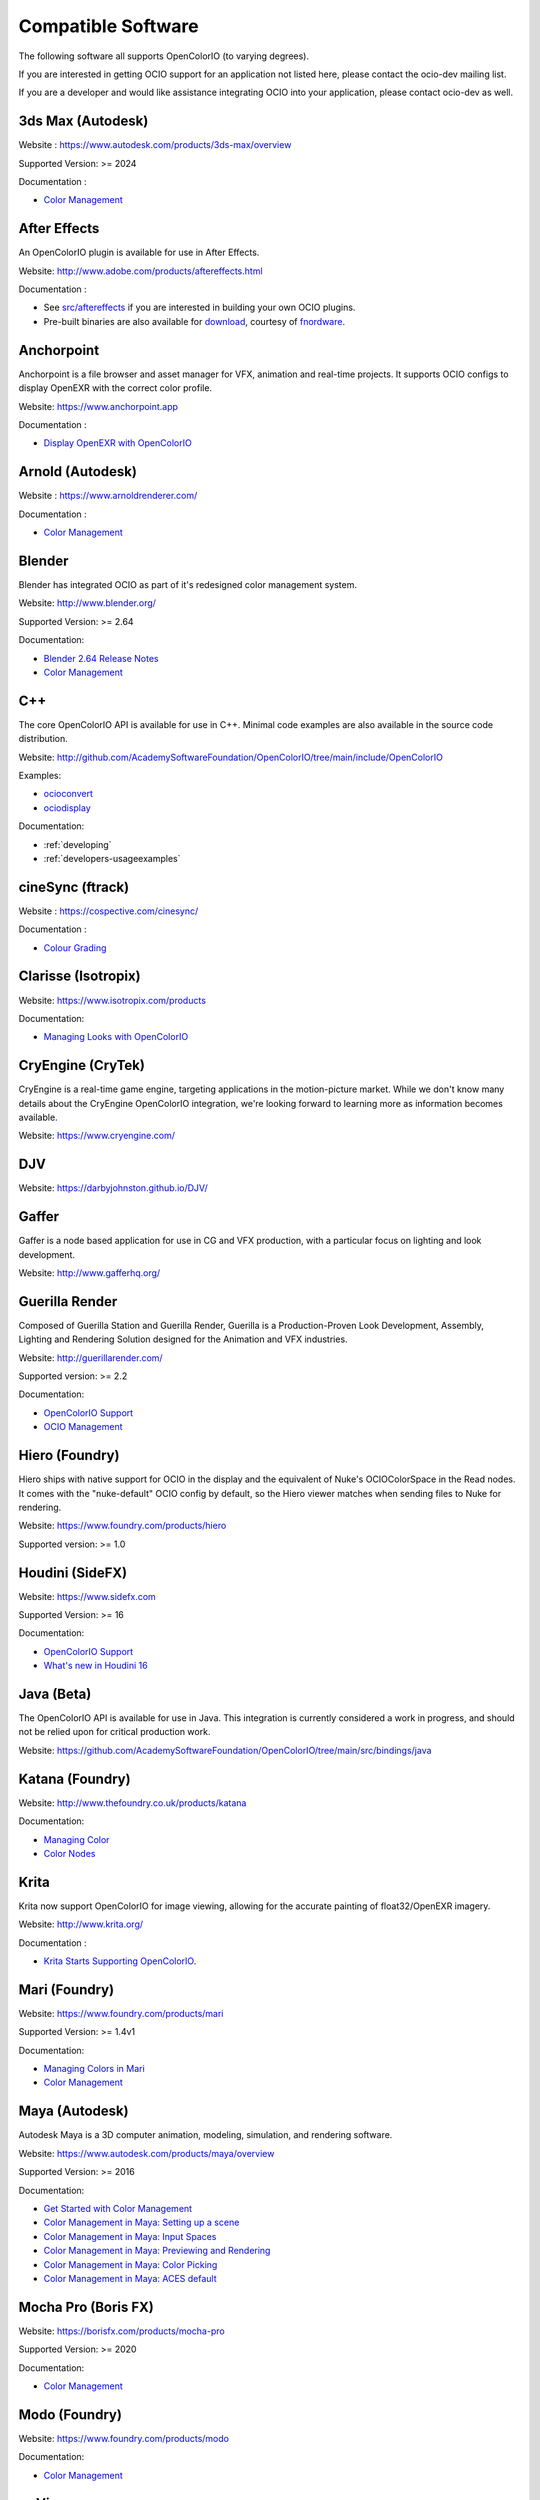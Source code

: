 ..
  SPDX-License-Identifier: CC-BY-4.0
  Copyright Contributors to the OpenColorIO Project.

.. _compatiblesoftware:

Compatible Software
===================

The following software all supports OpenColorIO (to varying degrees).

If you are interested in getting OCIO support for an application not listed
here, please contact the ocio-dev mailing list.

If you are a developer and would like assistance integrating OCIO into your
application, please contact ocio-dev as well.


3ds Max (Autodesk)
******************

Website : `<https://www.autodesk.com/products/3ds-max/overview>`__

Supported Version: >= 2024

Documentation :

- `Color Management <https://help.autodesk.com/view/3DSMAX/2024/ENU/?guid=GUID-AF6FB34D-5453-4AE2-A987-388A4BB5AAFD>`__


After Effects
*************

An OpenColorIO plugin is available for use in After Effects.

Website: `<http://www.adobe.com/products/aftereffects.html>`__

Documentation :

- See `src/aftereffects <http://github.com/AcademySoftwareFoundation/OpenColorIO/tree/main/src/aftereffects>`__ if you are interested in building your own OCIO plugins.

- Pre-built binaries are also available for `download <http://fnordware.blogspot.com/2012/05/opencolorio-for-after-effects.html>`__, courtesy of `fnordware <http://www.fnordware.com>`__.


Anchorpoint
***********

Anchorpoint is a file browser and asset manager for VFX, animation and real-time projects. It supports OCIO configs to display OpenEXR with the correct color profile.

Website: `<https://www.anchorpoint.app>`__

Documentation :

- `Display OpenEXR with OpenColorIO <https://www.anchorpoint.app/features/color-management>`__


Arnold (Autodesk)
*****************

Website : `<https://www.arnoldrenderer.com/>`__

Documentation :

- `Color Management <https://docs.arnoldrenderer.com/display/A5AFMUG/Color+Management>`__


Blender
*******

Blender has integrated OCIO as part of it's redesigned color management system.

Website: `<http://www.blender.org/>`__

Supported Version: >= 2.64

Documentation:

- `Blender 2.64 Release Notes <https://archive.blender.org/wiki/index.php/Dev:Ref/Release_Notes/2.64/>`__

- `Color Management <https://archive.blender.org/wiki/index.php/Dev:Ref/Release_Notes/2.64/Color_Management/>`__



C++
***

The core OpenColorIO API is available for use in C++. Minimal code examples are also available in the source code distribution. 

Website: `<http://github.com/AcademySoftwareFoundation/OpenColorIO/tree/main/include/OpenColorIO>`__

Examples:

- `ocioconvert <https://github.com/AcademySoftwareFoundation/OpenColorIO/tree/main/src/apps/ocioconvert>`__

- `ociodisplay <https://github.com/AcademySoftwareFoundation/OpenColorIO/tree/main/src/apps/ociodisplay>`__

Documentation:

- :ref:`developing`

- :ref:`developers-usageexamples`


cineSync (ftrack)
*********************

Website : `<https://cospective.com/cinesync/>`__

Documentation :

- `Colour Grading <https://www.cinesync.com/manual/latest/Colour_Grading.html>`__


Clarisse (Isotropix)
********************

Website: `<https://www.isotropix.com/products>`__

Documentation:

- `Managing Looks with OpenColorIO <https://www.isotropix.com/learn/tutorials/managing-looks-with-opencolorio-ocio>`__


CryEngine (CryTek)
*******************

CryEngine is a real-time game engine, targeting applications in the motion-picture market. While we don't know many details about the CryEngine OpenColorIO integration, we're looking forward to learning more as information becomes available.

Website: `<https://www.cryengine.com/>`__


DJV
***

Website: `<https://darbyjohnston.github.io/DJV/>`__


Gaffer
******

Gaffer is a node based application for use in CG and VFX production, with a particular focus on lighting and look development.

Website: `<http://www.gafferhq.org/>`__


Guerilla Render
***************

Composed of Guerilla Station and Guerilla Render, Guerilla is a Production-Proven Look Development, Assembly, Lighting and Rendering Solution designed for the Animation and VFX industries.

Website: `<http://guerillarender.com/>`__

Supported version: >= 2.2

Documentation:


- `OpenColorIO Support <http://guerillarender.com/doc/2.2/TD%20Guide_Technical%20Notes_OpenColorIO.html>`__

- `OCIO Management <http://guerillarender.com/?p=424>`__


Hiero (Foundry)
***************

Hiero ships with native support for OCIO in the display and the equivalent of Nuke's OCIOColorSpace in the Read nodes. It comes with the "nuke-default" OCIO config by default, so the Hiero viewer
matches when sending files to Nuke for rendering.

Website: `<https://www.foundry.com/products/hiero>`__

Supported version: >= 1.0


Houdini (SideFX)
****************

Website: `<https://www.sidefx.com>`__

Supported Version: >= 16

Documentation:


- `OpenColorIO Support <https://www.sidefx.com/docs/houdini/io/ocio.html>`__

- `What's new in Houdini 16 <https://www.sidefx.com/filmtv/whats-new-h16/>`__


Java (Beta)
***********

The OpenColorIO API is available for use in Java. This integration is currently considered a work in progress, and should not be relied upon for critical production work.

Website: `<https://github.com/AcademySoftwareFoundation/OpenColorIO/tree/main/src/bindings/java>`__


Katana (Foundry)
****************

Website: `<http://www.thefoundry.co.uk/products/katana>`__

Documentation:

- `Managing Color <https://learn.foundry.com/katana/Content/ug/rendering_scene/managing_color.html>`__

- `Color Nodes <https://learn.foundry.com/katana/Content/rg/color_2d.html>`__


Krita
*****

Krita now support OpenColorIO for image viewing, allowing for the accurate painting of float32/OpenEXR imagery.

Website: `<http://www.krita.org/>`__

Documentation :

- `Krita Starts Supporting OpenColorIO <https://krita.org/en/item/krita-starts-supporting-opencolorio/>`__.


Mari (Foundry)
**************

Website: `<https://www.foundry.com/products/mari>`__

Supported Version: >= 1.4v1

Documentation:

- `Managing Colors in Mari <https://learn.foundry.com/mari/4.0/Content/user_guide/managing_colors/anaging_colors_in_mari.html>`__

- `Color Management <https://learn.foundry.com/mari/4.0/Content/user_guide/managing_colors/color_management.html>`__


Maya (Autodesk)
***************

Autodesk Maya is a 3D computer animation, modeling, simulation, and rendering software.

Website: `<https://www.autodesk.com/products/maya/overview>`__

Supported Version: >= 2016

Documentation:

- `Get Started with Color Management <https://help.autodesk.com/view/MAYAUL/2024/ENU/?guid=GUID-B260195C-A0FE-4F51-9EA2-099B61B7725A>`__

- `Color Management in Maya: Setting up a scene <https://youtu.be/bVYg8ZyljLs>`__

- `Color Management in Maya: Input Spaces <https://youtu.be/biGWwdqaimY>`__

- `Color Management in Maya: Previewing and Rendering <https://youtu.be/Pvxqc5NC_b4>`__

- `Color Management in Maya: Color Picking <https://youtu.be/mgKHMrJ8DIY>`__

- `Color Management in Maya: ACES default <https://youtu.be/FODVxXOIrvM>`__


Mocha Pro (Boris FX)
********************

Website: `<https://borisfx.com/products/mocha-pro>`__

Supported Version: >= 2020

Documentation: 

- `Color Management <https://borisfx.com/videos/opencolorio-mocha-pro-2020/>`__


Modo (Foundry)
**************

Website: `<https://www.foundry.com/products/modo>`__

Documentation:

- `Color Management <https://learn.foundry.com/modo/content/help/pages/rendering/color_management.html>`__


mrViewer
********

mrViewer is a professional flipbook player, hdri viewer and video/audio playback tool. It supports OCIO input color spaces in images as well as display/view color spaces.

Website: `<https://mrviewer.sourceforge.io>`__

Documentation:

- `mrViewer Features <https://mrviewer.sourceforge.io/features.html>`__


Natron
******

Natron is an open source 2D compositor that ships with native support for OCIO. Standard configs are included however users can also point to custom configs in the color management section of the user preferences.

Website : `<https://natrongithub.github.io/>`__

Documentation :

- `Color Nodes <https://natron.readthedocs.io/en/rb-2.3/_groupColor.html>`__


Nuke (Foundry)
**************

Nuke ships with native support for OpenColorIO. There is also an available `"nuke-default" OCIO config <https://github.com/imageworks/OpenColorIO-Configs/tree/master/nuke-default>`__, which matches the built-in Nuke color processing. This profile is useful for those who want to mirror the native Nuke color processing in other applications (the underlying equations are also provided as python code in the config as well).

Website : `<https://www.foundry.com/products/nuke>`__

Supported Version: >= 6.3v7

Documentation:

- `OCIO Color Management <https://learn.foundry.com/nuke/content/comp_environment/configuring_nuke/using_ocio_config_files.html>`__

- `Color Nodes <https://learn.foundry.com/nuke/content/reference_guide/color_nodes/color_nodes.html>`__


OpenImageIO
***********

OIIO's C++ and Python bindings include several methods for applying color transforms to whole images, notably functions in the ImageBufAlgo namespace including **colorconvert()**, **ociolook()**, **ociodisplay()**, **ociofiletransform()**. These are also available as part of the *oiiotool* command line utility (--colorconvert, --ociolook, --ociodisplay, --ociofiletransform) and the *maketx* utility for preparing textures also supports **--colorconvert**. From C++, there is additional low-level functionality in the header **OpenImageIO/color.h** that are wrappers for accessing underlying OCIO color configurations and doing color processing on individual pixel values.

Website : `<http://openimageio.org>`__


PhotoFlow
*********

PhotoFlow supports OCIO via a dedicated tool that can load a given configuration and apply the available color transforms. So far the tool has been tested it with the `Filmic <https://github.com/sobotka/filmic-blender>`__ and `ACES <https://opencolorio.org/configurations/aces_1.0.3.html>`__ configs.

Website : `<https://github.com/aferrero2707/PhotoFlow>`__


Photoshop (beta)
*********
OCIO can be enabled via a technology preview checkbox in preferences. For more details see `OpenColorIO and 32-bit Editing now available in Photoshop Beta <https://community.adobe.com/t5/photoshop-beta-discussions/new-feature-opencolorio-and-32-bit-editing-now-available-in-photoshop-beta/td-p/14767506>`__.

Photoshop
*********
OpenColorIO display luts can be exported as ICC profiles for use in photoshop. The core idea is to create an .icc profile, with a valid description, and then to save it to the proper OS icc directory. (On OSX, ``~/Library/ColorSync/Profiles/``). Upon a Photoshop relaunch, Edit->Assign Profile, and then select your new OCIO lut.

Website : `<https://www.adobe.com/products/photoshop.html>`__

An OpenColorIO plugin is also available for use in Photoshop. The plug-in can perform color operations to an image as a filter and can also export LUTs and ICC profiles to be used by Photoshop.

Plugin binaries are available for `download <http://fnordware.blogspot.com/2017/02/opencolorio-for-photoshop.html>`__, courtesy of `fnordware <http://www.fnordware.com>`__.

Python
******

The OpenColorIO API is available for use in Python.

Website: `<https://github.com/AcademySoftwareFoundation/OpenColorIO/tree/main/src/bindings/python>`__

Documentation:

- `Developer Guide <https://opencolorio.org/developers/index.html>`__

- `Usage Examples <https://opencolorio.org/developers/usage_examples.html>`__


RV (Autodesk)
*************

Website : `<http://www.tweaksoftware.com>`__

Supported Version:  >= 4

Documentation : 

- For more details, see the OpenColorIO section of the `RV User Manual <http://www.tweaksoftware.com/static/documentation/rv/current/html/rv_manual.html#OpenColorIO>`__.


Silhouette (Boris FX)
*********************

OCIO is natively integrated in Silhouette. Full support is provided for both image import/export, as well as image display.

Website : `<https://borisfx.com/products/silhouette/>`__

Supported Version: >= 4.5


Substance Designer (Adobe)
**************************

Website: `<https://www.substance3d.com/products/substance-designer/>`__

Supported version: >= 2019.3

Documentation:

- `Color Management with OpenColorIO <https://magazine.substance3d.com/substance-designer-winter-2019-color-management-with-opencolorio/>`__

- `Color Management <https://docs.substance3d.com/sddoc/color-management-188973971.html>`__


Unreal Engine (Epic Games)
**************************

Website : `<https://unrealengine.com>`_

Supported Version : >= 4.22

Documentation :

- `OCIO Plugin API <https://docs.unrealengine.com/en-US/API/Plugins/OpenColorIO/index.html>`_
- `Unreal Engine 4.22 Release Notes <https://docs.unrealengine.com/en-US/Support/Builds/ReleaseNotes/4_22/index.html>`_


Vegas Pro (Magix)
*****************

Vegas Pro uses OpenColorIO, supporting workflows such as S-log footage via the ACES colorspace.

Website : `<http://www.sonycreativesoftware.com/vegaspro>`__

Supported Version: >= 12

V-Ray (Chaos Group)
*******************

Website : `<https://chaosgroup.com>`__

Documentation :

- `OpenColorIO support <https://docs.chaosgroup.com/display/VRAY4MAX/OpenColorIO+Support>`__

- `VRayTexOCIO <https://docs.chaosgroup.com/display/VRAY4MAYA/VRayTexOCIO>`__


Apps w/icc or luts
******************
flame (.3dl), lustre (.3dl), cinespace (.csp), houdini (.lut), iridas_itx (.itx)
photoshop (.icc)

Export capabilities through ociobakelut::

    $ ociobakelut -- create a new LUT or icc profile from an OCIO config or lut file(s)
    $ 
    $ usage:  ociobakelut [options] <OUTPUTFILE.LUT>
    $ 
    $ example:  ociobakelut --inputspace lg10 --outputspace srgb8 --format flame lg_to_srgb.3dl
    $ example:  ociobakelut --lut filmlut.3dl --lut calibration.3dl --format flame display.3dl
    $ example:  ociobakelut --lut look.3dl --offset 0.01 -0.02 0.03 --lut display.3dl --format flame display_with_look.3dl
    $ example:  ociobakelut --inputspace lg10 --outputspace srgb8 --format icc ~/Library/ColorSync/Profiles/test.icc
    $ example:  ociobakelut --lut filmlut.3dl --lut calibration.3dl --format icc ~/Library/ColorSync/Profiles/test.icc
    $ 
    $ 
    $ Using Existing OCIO Configurations
    $     --inputspace %s      Input OCIO ColorSpace (or Role)
    $     --outputspace %s     Output OCIO ColorSpace (or Role)
    $     --shaperspace %s     the OCIO ColorSpace or Role, for the shaper
    $     --iconfig %s         Input .ocio configuration file (default: $OCIO)
    $ 
    $ Config-Free LUT Baking
    $     (all options can be specified multiple times, each is applied in order)
    $     --lut %s             Specify a LUT (forward direction)
    $     --invlut %s          Specify a LUT (inverse direction)
    $     --slope %f %f %f     slope
    $     --offset %f %f %f    offset (float)
    $     --offset10 %f %f %f  offset (10-bit)
    $     --power %f %f %f     power
    $     --sat %f             saturation (ASC-CDL luma coefficients)
    $ 
    $ Baking Options
    $     --format %s          the lut format to bake: flame (.3dl), lustre (.3dl),
    $                          cinespace (.csp), houdini (.lut), iridas_itx (.itx), icc (.icc)
    $     --shapersize %d      size of the shaper (default: format specific)
    $     --cubesize %d        size of the cube (default: format specific)
    $     --stdout             Write to stdout (rather than file)
    $     --v                  Verbose
    $     --help               Print help message
    $ 
    $ ICC Options
    $     --whitepoint %d      whitepoint for the profile (default: 6505)
    $     --displayicc %s      an icc profile which matches the OCIO profiles target display
    $     --description %s     a meaningful description, this will show up in UI like photoshop
    $     --copyright %s       a copyright field
    


See this `ocio-dev thread 
<https://lists.aswf.io/g/ocio-dev/topic/30498585>`__
for additional usage discussions.

When exporting an ICC Profile, you will be asked to specify your monitor’s
profile (it will be selected for you by default). This is because ICC Profile
are not LUTs per se. An ICC Profile describes a color space and then needs a
destination profile to calculate the transformation. So if you have an operation
working and looking good on the monitor you’re using (and maybe its
should choose its profile instead.
